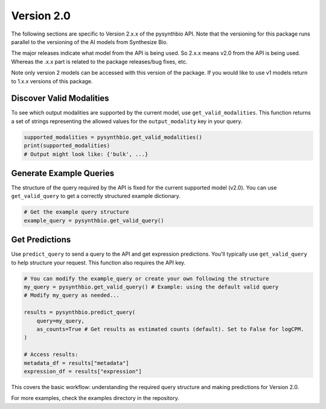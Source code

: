 Version 2.0
===========

The following sections are specific to Version 2.x.x of the pysynthbio API. 
Note that the versioning for this package runs parallel to the versioning of the AI models from 
Synthesize Bio. 

The major releases indicate what model from the API is being used. So 2.x.x means v2.0 from the API is being used. 
Whereas the .x.x part is related to the package releases/bug fixes, etc. 

Note only version 2 models can be accessed with this version of the package. 
If you would like to use v1 models return to 1.x.x versions of this package. 

Discover Valid Modalities
^^^^^^^^^^^^^^^^^^^^^^^^^

To see which output modalities are supported by the current model, use ``get_valid_modalities``. This function returns a set of strings representing the allowed values for the ``output_modality`` key in your query.

.. code-block:: python

    supported_modalities = pysynthbio.get_valid_modalities()
    print(supported_modalities)
    # Output might look like: {'bulk', ...}

Generate Example Queries
^^^^^^^^^^^^^^^^^^^^^^^^

The structure of the query required by the API is fixed for the current supported model (v2.0). You can use ``get_valid_query`` to get a correctly structured example dictionary.

.. code-block:: python

    # Get the example query structure
    example_query = pysynthbio.get_valid_query()

Get Predictions
^^^^^^^^^^^^^^^

Use ``predict_query`` to send a query to the API and get expression predictions. You'll typically use ``get_valid_query`` to help structure your request. This function also requires the API key.

.. code-block:: python

    # You can modify the example_query or create your own following the structure
    my_query = pysynthbio.get_valid_query() # Example: using the default valid query
    # Modify my_query as needed...

    results = pysynthbio.predict_query(
        query=my_query,
        as_counts=True # Get results as estimated counts (default). Set to False for logCPM.
    )

    # Access results:
    metadata_df = results["metadata"]
    expression_df = results["expression"]

This covers the basic workflow: understanding the required query structure and making predictions for Version 2.0.

For more examples, check the examples directory in the repository.